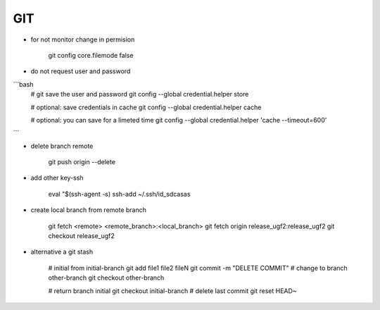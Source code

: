 GIT
===

* for not monitor change in permision


    git config core.filemode false

* do not request user and password 

```bash
    # git save the user and password 
    git config --global credential.helper store

    # optional: save credentials in cache 
    git config --global credential.helper cache

    # optional: you can save for a limeted time
    git config --global credential.helper 'cache --timeout=600'
```

* delete branch remote

    git push origin --delete


* add other key-ssh

    eval "$(ssh-agent -s)
    ssh-add ~/.ssh/id_sdcasas  

* create local branch from remote branch

    git fetch <remote> <remote_branch>:<local_branch>
    git fetch origin release_ugf2:release_ugf2
    git checkout release_ugf2

* alternative a git stash

    # initial from initial-branch
    git add file1 file2 fileN
    git commit -m "DELETE COMMIT"
    # change to branch other-branch
    git checkout other-branch

    # return branch initial
    git checkout initial-branch
    # delete last commit
    git reset HEAD~